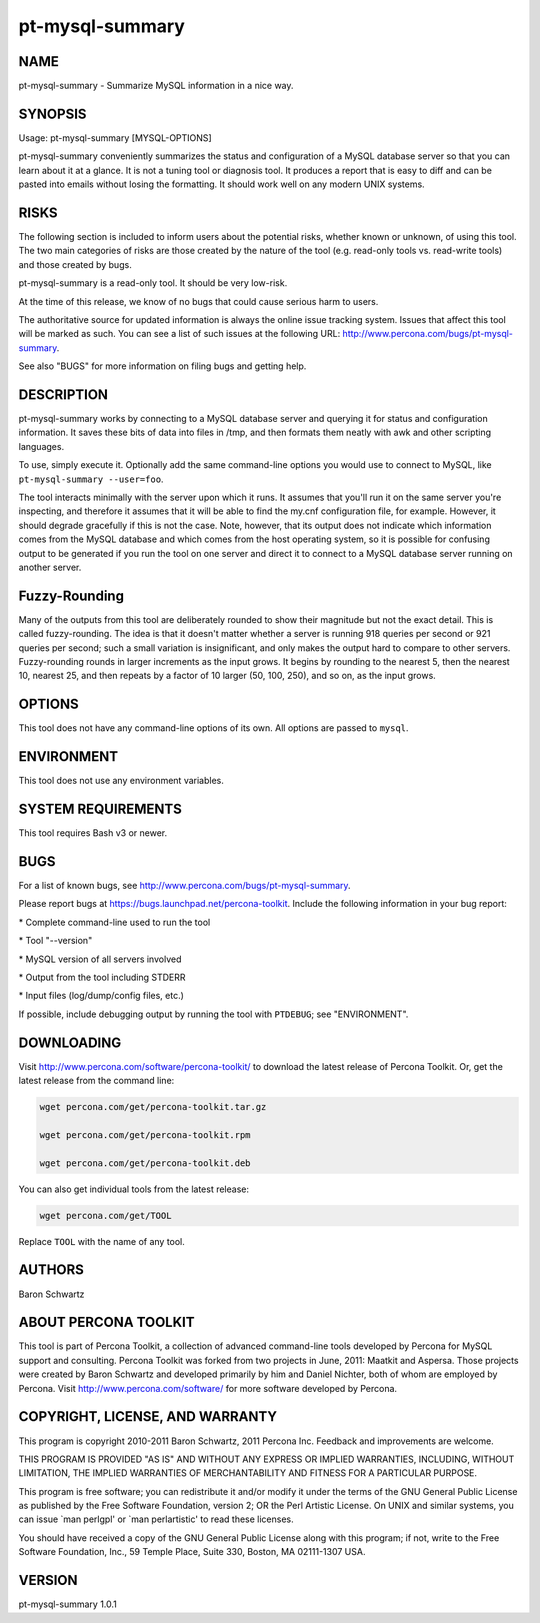 
################
pt-mysql-summary
################

.. highlight:: perl


****
NAME
****


pt-mysql-summary - Summarize MySQL information in a nice way.


********
SYNOPSIS
********


Usage: pt-mysql-summary [MYSQL-OPTIONS]

pt-mysql-summary conveniently summarizes the status and configuration of a
MySQL database server so that you can learn about it at a glance.  It is not
a tuning tool or diagnosis tool.  It produces a report that is easy to diff
and can be pasted into emails without losing the formatting.  It should work
well on any modern UNIX systems.


*****
RISKS
*****


The following section is included to inform users about the potential risks,
whether known or unknown, of using this tool.  The two main categories of risks
are those created by the nature of the tool (e.g. read-only tools vs. read-write
tools) and those created by bugs.

pt-mysql-summary is a read-only tool.  It should be very low-risk.

At the time of this release, we know of no bugs that could cause serious harm
to users.

The authoritative source for updated information is always the online issue
tracking system.  Issues that affect this tool will be marked as such.  You can
see a list of such issues at the following URL:
`http://www.percona.com/bugs/pt-mysql-summary <http://www.percona.com/bugs/pt-mysql-summary>`_.

See also "BUGS" for more information on filing bugs and getting help.


***********
DESCRIPTION
***********


pt-mysql-summary works by connecting to a MySQL database server and querying
it for status and configuration information.  It saves these bits of data
into files in /tmp, and then formats them neatly with awk and other scripting
languages.

To use, simply execute it.  Optionally add the same command-line options
you would use to connect to MySQL, like  \ ``pt-mysql-summary --user=foo``\ .

The tool interacts minimally with the server upon which it runs.  It assumes
that you'll run it on the same server you're inspecting, and therefore it
assumes that it will be able to find the my.cnf configuration file, for
example.  However, it should degrade gracefully if this is not the case.
Note, however, that its output does not indicate which information comes from
the MySQL database and which comes from the host operating system, so it is
possible for confusing output to be generated if you run the tool on one
server and direct it to connect to a MySQL database server running on another
server.


**************
Fuzzy-Rounding
**************


Many of the outputs from this tool are deliberately rounded to show their
magnitude but not the exact detail.  This is called fuzzy-rounding. The idea
is that it doesn't matter whether a server is running 918 queries per second
or 921 queries per second; such a small variation is insignificant, and only
makes the output hard to compare to other servers.  Fuzzy-rounding rounds in
larger increments as the input grows.  It begins by rounding to the nearest 5,
then the nearest 10, nearest 25, and then repeats by a factor of 10 larger
(50, 100, 250), and so on, as the input grows.


*******
OPTIONS
*******


This tool does not have any command-line options of its own.  All options
are passed to \ ``mysql``\ .


***********
ENVIRONMENT
***********


This tool does not use any environment variables.


*******************
SYSTEM REQUIREMENTS
*******************


This tool requires Bash v3 or newer.


****
BUGS
****


For a list of known bugs, see `http://www.percona.com/bugs/pt-mysql-summary <http://www.percona.com/bugs/pt-mysql-summary>`_.

Please report bugs at `https://bugs.launchpad.net/percona-toolkit <https://bugs.launchpad.net/percona-toolkit>`_.
Include the following information in your bug report:


\* Complete command-line used to run the tool



\* Tool "--version"



\* MySQL version of all servers involved



\* Output from the tool including STDERR



\* Input files (log/dump/config files, etc.)



If possible, include debugging output by running the tool with \ ``PTDEBUG``\ ;
see "ENVIRONMENT".


***********
DOWNLOADING
***********


Visit `http://www.percona.com/software/percona-toolkit/ <http://www.percona.com/software/percona-toolkit/>`_ to download the
latest release of Percona Toolkit.  Or, get the latest release from the
command line:


.. code-block:: perl

    wget percona.com/get/percona-toolkit.tar.gz
 
    wget percona.com/get/percona-toolkit.rpm
 
    wget percona.com/get/percona-toolkit.deb


You can also get individual tools from the latest release:


.. code-block:: perl

    wget percona.com/get/TOOL


Replace \ ``TOOL``\  with the name of any tool.


*******
AUTHORS
*******


Baron Schwartz


*********************
ABOUT PERCONA TOOLKIT
*********************


This tool is part of Percona Toolkit, a collection of advanced command-line
tools developed by Percona for MySQL support and consulting.  Percona Toolkit
was forked from two projects in June, 2011: Maatkit and Aspersa.  Those
projects were created by Baron Schwartz and developed primarily by him and
Daniel Nichter, both of whom are employed by Percona.  Visit
`http://www.percona.com/software/ <http://www.percona.com/software/>`_ for more software developed by Percona.


********************************
COPYRIGHT, LICENSE, AND WARRANTY
********************************


This program is copyright 2010-2011 Baron Schwartz, 2011 Percona Inc.
Feedback and improvements are welcome.

THIS PROGRAM IS PROVIDED "AS IS" AND WITHOUT ANY EXPRESS OR IMPLIED
WARRANTIES, INCLUDING, WITHOUT LIMITATION, THE IMPLIED WARRANTIES OF
MERCHANTABILITY AND FITNESS FOR A PARTICULAR PURPOSE.

This program is free software; you can redistribute it and/or modify it under
the terms of the GNU General Public License as published by the Free Software
Foundation, version 2; OR the Perl Artistic License.  On UNIX and similar
systems, you can issue \`man perlgpl' or \`man perlartistic' to read these
licenses.

You should have received a copy of the GNU General Public License along with
this program; if not, write to the Free Software Foundation, Inc., 59 Temple
Place, Suite 330, Boston, MA  02111-1307  USA.


*******
VERSION
*******


pt-mysql-summary 1.0.1

